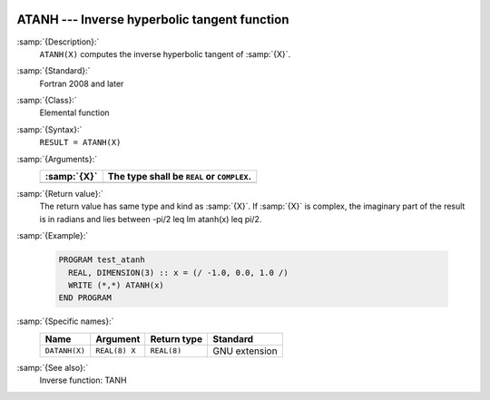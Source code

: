   .. _atanh:

ATANH --- Inverse hyperbolic tangent function
*********************************************

.. index:: ATANH

.. index:: DATANH

.. index:: area hyperbolic tangent

.. index:: inverse hyperbolic tangent

.. index:: hyperbolic function, tangent, inverse

.. index:: tangent, hyperbolic, inverse

:samp:`{Description}:`
  ``ATANH(X)`` computes the inverse hyperbolic tangent of :samp:`{X}`.

:samp:`{Standard}:`
  Fortran 2008 and later

:samp:`{Class}:`
  Elemental function

:samp:`{Syntax}:`
  ``RESULT = ATANH(X)``

:samp:`{Arguments}:`
  ===========  ==========================================
  :samp:`{X}`  The type shall be ``REAL`` or ``COMPLEX``.
  ===========  ==========================================
  ===========  ==========================================

:samp:`{Return value}:`
  The return value has same type and kind as :samp:`{X}`. If :samp:`{X}` is
  complex, the imaginary part of the result is in radians and lies between
  -\pi/2 \leq \Im \atanh(x) \leq \pi/2.

:samp:`{Example}:`

  .. code-block:: fortran

    PROGRAM test_atanh
      REAL, DIMENSION(3) :: x = (/ -1.0, 0.0, 1.0 /)
      WRITE (*,*) ATANH(x)
    END PROGRAM

:samp:`{Specific names}:`
  =============  =============  ===========  =============
  Name           Argument       Return type  Standard
  =============  =============  ===========  =============
  ``DATANH(X)``  ``REAL(8) X``  ``REAL(8)``  GNU extension
  =============  =============  ===========  =============

:samp:`{See also}:`
  Inverse function: 
  TANH

